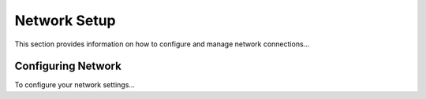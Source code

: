 ============
Network Setup
============
This section provides information on how to configure and manage network connections...

Configuring Network
-------------------
To configure your network settings...
